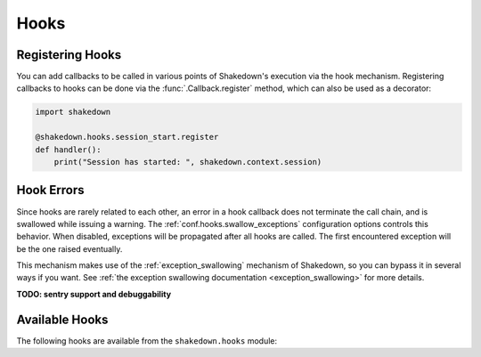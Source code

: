 Hooks
=====

.. _hooks: 

Registering Hooks
-----------------

You can add callbacks to be called in various points of Shakedown's execution via the hook mechanism. Registering callbacks to hooks can be done via the :func:`.Callback.register` method, which can also be used as a decorator:

.. code-block:: python

    import shakedown
    
    @shakedown.hooks.session_start.register
    def handler():
        print("Session has started: ", shakedown.context.session)

Hook Errors
-----------

Since hooks are rarely related to each other, an error in a hook callback does not terminate the call chain, and is swallowed while issuing a warning. The :ref:`conf.hooks.swallow_exceptions` configuration options controls this behavior. When disabled, exceptions will be propagated after all hooks are called. The first encountered exception will be the one raised eventually.

This mechanism makes use of the :ref:`exception_swallowing` mechanism of Shakedown, so you can bypass it in several ways if you want. See :ref:`the exception swallowing documentation <exception_swallowing>` for more details.

**TODO: sentry support and debuggability**

Available Hooks
---------------

The following hooks are available from the ``shakedown.hooks`` module:

.. hook_list_doc::

